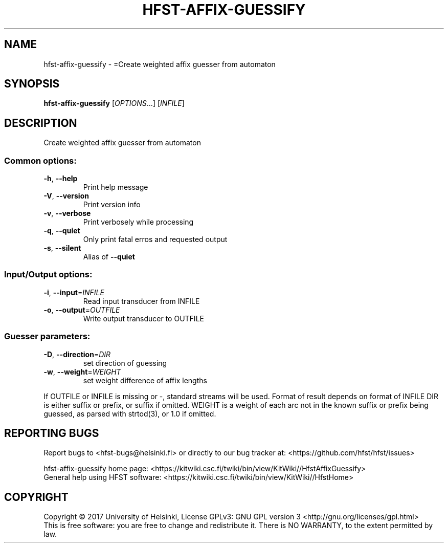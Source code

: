 .\" DO NOT MODIFY THIS FILE!  It was generated by help2man 1.47.3.
.TH HFST-AFFIX-GUESSIFY "1" "March 2017" "HFST" "User Commands"
.SH NAME
hfst-affix-guessify \- =Create weighted affix guesser from automaton
.SH SYNOPSIS
.B hfst-affix-guessify
[\fI\,OPTIONS\/\fR...] [\fI\,INFILE\/\fR]
.SH DESCRIPTION
Create weighted affix guesser from automaton
.SS "Common options:"
.TP
\fB\-h\fR, \fB\-\-help\fR
Print help message
.TP
\fB\-V\fR, \fB\-\-version\fR
Print version info
.TP
\fB\-v\fR, \fB\-\-verbose\fR
Print verbosely while processing
.TP
\fB\-q\fR, \fB\-\-quiet\fR
Only print fatal erros and requested output
.TP
\fB\-s\fR, \fB\-\-silent\fR
Alias of \fB\-\-quiet\fR
.SS "Input/Output options:"
.TP
\fB\-i\fR, \fB\-\-input\fR=\fI\,INFILE\/\fR
Read input transducer from INFILE
.TP
\fB\-o\fR, \fB\-\-output\fR=\fI\,OUTFILE\/\fR
Write output transducer to OUTFILE
.SS "Guesser parameters:"
.TP
\fB\-D\fR, \fB\-\-direction\fR=\fI\,DIR\/\fR
set direction of guessing
.TP
\fB\-w\fR, \fB\-\-weight\fR=\fI\,WEIGHT\/\fR
set weight difference of affix lengths
.PP
If OUTFILE or INFILE is missing or \-, standard streams will be used.
Format of result depends on format of INFILE
DIR is either suffix or prefix, or suffix if omitted.
WEIGHT is a weight of each arc not in the known suffix or prefix being guessed, as parsed with strtod(3), or 1.0 if omitted.
.SH "REPORTING BUGS"
Report bugs to <hfst\-bugs@helsinki.fi> or directly to our bug tracker at:
<https://github.com/hfst/hfst/issues>
.PP
hfst\-affix\-guessify home page:
<https://kitwiki.csc.fi/twiki/bin/view/KitWiki//HfstAffixGuessify>
.br
General help using HFST software:
<https://kitwiki.csc.fi/twiki/bin/view/KitWiki//HfstHome>
.SH COPYRIGHT
Copyright \(co 2017 University of Helsinki,
License GPLv3: GNU GPL version 3 <http://gnu.org/licenses/gpl.html>
.br
This is free software: you are free to change and redistribute it.
There is NO WARRANTY, to the extent permitted by law.
